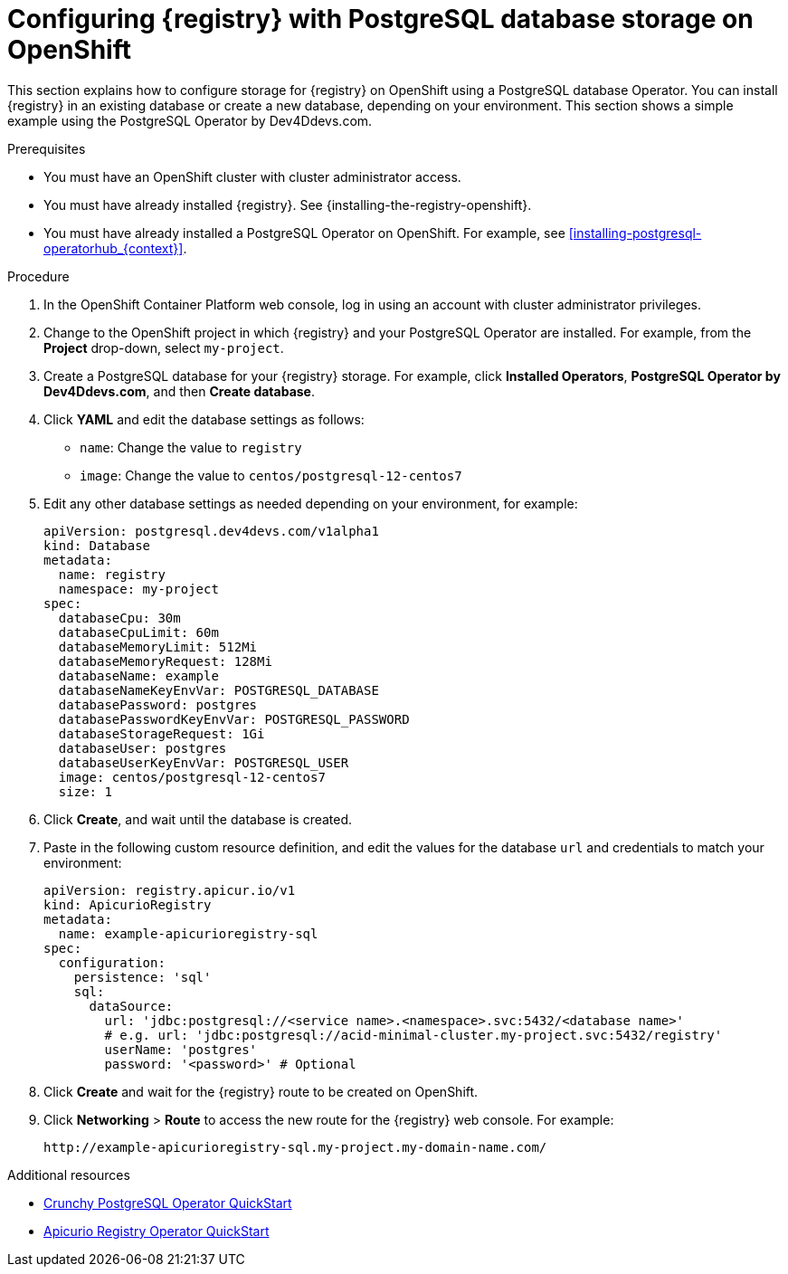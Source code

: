 // Metadata created by nebel
// ParentAssemblies: assemblies/getting-started/as_installing-the-registry.adoc

[id="setting-up-postgresql-storage_{context}"]

= Configuring {registry} with PostgreSQL database storage on OpenShift

[role="_abstract"]
This section explains how to configure storage for {registry} on OpenShift using a PostgreSQL database Operator. You can install {registry} in an existing database or create a new database, depending on your environment. This section shows a simple example using the PostgreSQL Operator by Dev4Ddevs.com.

.Prerequisites
* You must have an OpenShift cluster with cluster administrator access.
* You must have already installed {registry}. See {installing-the-registry-openshift}.
* You must have already installed a PostgreSQL Operator on OpenShift. For example, see xref:installing-postgresql-operatorhub_{context}[].

.Procedure

. In the OpenShift Container Platform web console, log in using an account with cluster administrator privileges.

. Change to the OpenShift project in which {registry} and your PostgreSQL Operator are installed. For example, from the *Project* drop-down, select `my-project`.

. Create a PostgreSQL database for your {registry} storage. For example, click *Installed Operators*, *PostgreSQL Operator by Dev4Ddevs.com*, and then *Create database*.

. Click *YAML* and edit the database settings as follows:
** `name`: Change the value to `registry`
** `image`: Change the value to `centos/postgresql-12-centos7`

. Edit any other database settings as needed depending on your environment, for example:
+
[source,yaml]
----
apiVersion: postgresql.dev4devs.com/v1alpha1
kind: Database
metadata:
  name: registry
  namespace: my-project
spec:
  databaseCpu: 30m
  databaseCpuLimit: 60m
  databaseMemoryLimit: 512Mi
  databaseMemoryRequest: 128Mi
  databaseName: example
  databaseNameKeyEnvVar: POSTGRESQL_DATABASE
  databasePassword: postgres
  databasePasswordKeyEnvVar: POSTGRESQL_PASSWORD
  databaseStorageRequest: 1Gi
  databaseUser: postgres
  databaseUserKeyEnvVar: POSTGRESQL_USER
  image: centos/postgresql-12-centos7
  size: 1
----

. Click *Create*, and wait until the database is created.

ifdef::apicurio-registry[]
. Click *Installed Operators* > *{registry}* > *ApicurioRegistry* > *Create ApicurioRegistry*.
endif::[]
ifdef::rh-service-registry[]
. Click *Installed Operators* > *{prodnamefull} - {registry}* > *ApicurioRegistry* > *Create ApicurioRegistry*.
endif::[]

. Paste in the following custom resource definition, and edit the values for the database `url` and credentials to match your environment:
+
[source,yaml]
----
apiVersion: registry.apicur.io/v1
kind: ApicurioRegistry
metadata:
  name: example-apicurioregistry-sql
spec:
  configuration:
    persistence: 'sql'
    sql:
      dataSource:
        url: 'jdbc:postgresql://<service name>.<namespace>.svc:5432/<database name>'
        # e.g. url: 'jdbc:postgresql://acid-minimal-cluster.my-project.svc:5432/registry'
        userName: 'postgres'
        password: '<password>' # Optional
----

. Click *Create* and wait for the {registry} route to be created on OpenShift.

. Click *Networking* > *Route* to access the new route for the {registry} web console. For example:
+
[source]
----
http://example-apicurioregistry-sql.my-project.my-domain-name.com/
----

[role="_additional-resources"]
.Additional resources

 * link:https://access.crunchydata.com/documentation/postgres-operator/4.3.2/quickstart/[Crunchy PostgreSQL Operator QuickStart]
 * https://github.com/Apicurio/apicurio-registry-operator/blob/main/docs/minikube-quickstart.md[Apicurio Registry Operator QuickStart]
